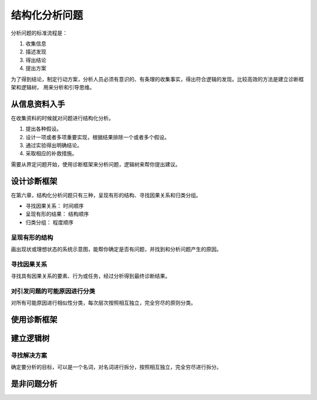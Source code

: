 ==========================================
结构化分析问题
==========================================
分析问题的标准流程是：

1. 收集信息
2. 描述发现
3. 得出结论
4. 提出方案

为了得到结论，制定行动方案，分析人员必须有意识的、有条理的收集事实，得出符合逻辑的发现。比较高效的方法是建立诊断框架和逻辑树，
用来分析和引导思维。


从信息资料入手
==========================================
在收集资料的时候就对问题进行结构化分析。

1. 提出各种假设。
2. 设计一项或者多项重要实现，根据结果排除一个或者多个假设。
3. 通过实验得出明确结论。
4. 采取相应的补救措施。

需要从界定问题开始，使用诊断框架来分析问题，逻辑树来帮你提出建议。

设计诊断框架
==========================================
在第六章，结构化分析问题只有三种，呈现有形的结构、寻找因果关系和归类分组。

- 寻找因果关系： 时间顺序
- 呈现有形的结果： 结构顺序
- 归类分组： 程度顺序

------------------------------------------
呈现有形的结构
------------------------------------------
画出现状或理想状态的系统示意图，能帮你确定是否有问题，并找到和分析问题产生的原因。

------------------------------------------
寻找因果关系
------------------------------------------
寻找具有因果关系的要素、行为或任务，经过分析得到最终诊断结果。

------------------------------------------
对引发问题的可能原因进行分类
------------------------------------------
对所有可能原因进行相似性分类，每次层次按照相互独立，完全穷尽的原则分类。


使用诊断框架
==========================================



建立逻辑树
==========================================

------------------------------------------
寻找解决方案
------------------------------------------
确定要分析的目标，可以是一个名词，对名词进行拆分，按照相互独立，完全穷尽进行拆分。


是非问题分析
==========================================
